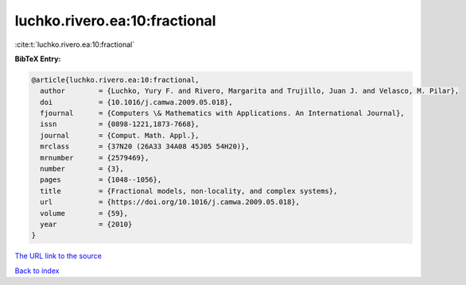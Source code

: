 luchko.rivero.ea:10:fractional
==============================

:cite:t:`luchko.rivero.ea:10:fractional`

**BibTeX Entry:**

.. code-block:: bibtex

   @article{luchko.rivero.ea:10:fractional,
     author        = {Luchko, Yury F. and Rivero, Margarita and Trujillo, Juan J. and Velasco, M. Pilar},
     doi           = {10.1016/j.camwa.2009.05.018},
     fjournal      = {Computers \& Mathematics with Applications. An International Journal},
     issn          = {0898-1221,1873-7668},
     journal       = {Comput. Math. Appl.},
     mrclass       = {37N20 (26A33 34A08 45J05 54H20)},
     mrnumber      = {2579469},
     number        = {3},
     pages         = {1048--1056},
     title         = {Fractional models, non-locality, and complex systems},
     url           = {https://doi.org/10.1016/j.camwa.2009.05.018},
     volume        = {59},
     year          = {2010}
   }

`The URL link to the source <https://doi.org/10.1016/j.camwa.2009.05.018>`__


`Back to index <../By-Cite-Keys.html>`__
